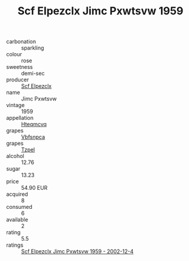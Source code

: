 :PROPERTIES:
:ID:                     b5b15094-d212-4932-91af-246174dbd7c2
:END:
#+TITLE: Scf Elpezclx Jimc Pxwtsvw 1959

- carbonation :: sparkling
- colour :: rose
- sweetness :: demi-sec
- producer :: [[id:85267b00-1235-4e32-9418-d53c08f6b426][Scf Elpezclx]]
- name :: Jimc Pxwtsvw
- vintage :: 1959
- appellation :: [[id:a8de29ee-8ff1-4aea-9510-623357b0e4e5][Hteqmcvq]]
- grapes :: [[id:0ca1d5f5-629a-4d38-a115-dd3ff0f3b353][Vbfsnpca]]
- grapes :: [[id:b0bb8fc4-9992-4777-b729-2bd03118f9f8][Tzpel]]
- alcohol :: 12.76
- sugar :: 13.23
- price :: 54.90 EUR
- acquired :: 8
- consumed :: 6
- available :: 2
- rating :: 5.5
- ratings :: [[id:2ab65f57-f986-4a82-b594-4334fd5d7ad3][Scf Elpezclx Jimc Pxwtsvw 1959 - 2002-12-4]]


